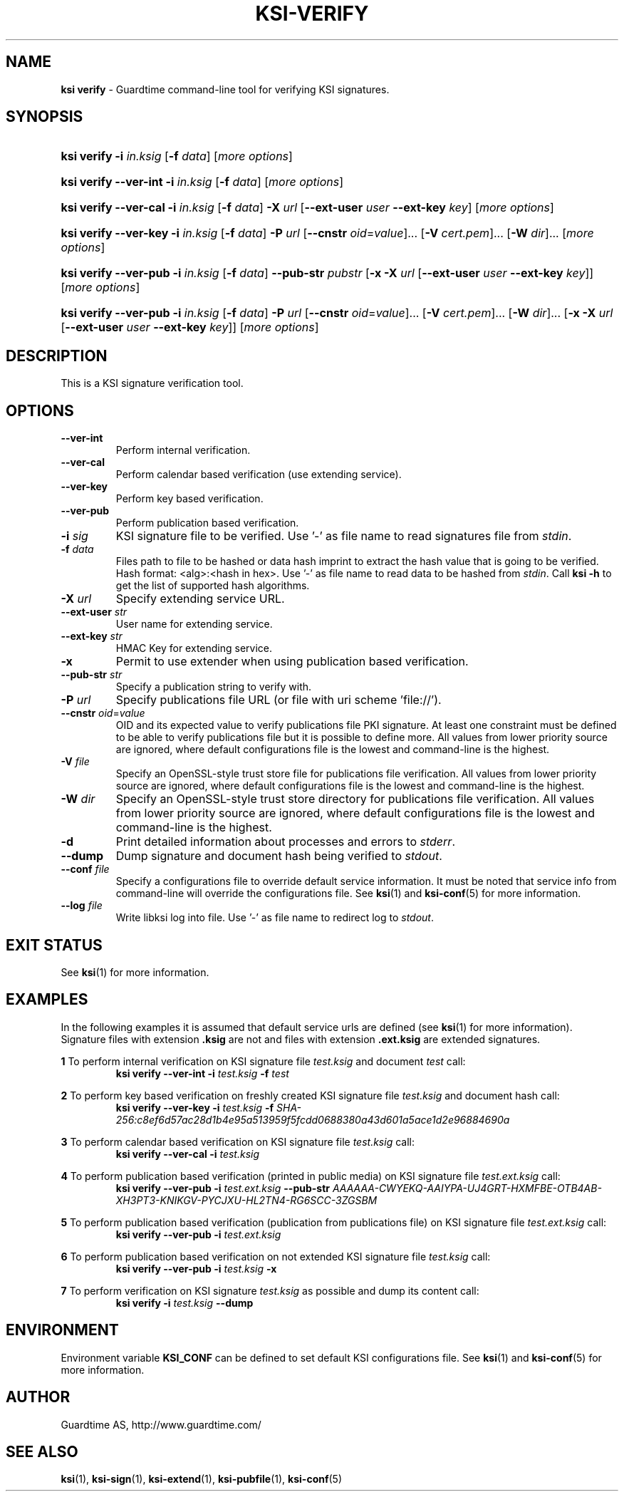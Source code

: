 .TH KSI-VERIFY 1
.\"
.\"
.\"
.SH NAME
\fBksi verify \fR- Guardtime command-line tool for verifying KSI signatures.
.\"
.\"
.SH SYNOPSIS
.\"
.HP 4
\fBksi verify -i \fIin.ksig \fR[\fB-f \fIdata\fR] [\fImore options\fR]
.HP 4
\fBksi verify --ver-int -i \fIin.ksig \fR[\fB-f \fIdata\fR] [\fImore options\fR]
.HP 4
\fBksi verify --ver-cal -i \fIin.ksig \fR[\fB-f \fIdata\fR] \fB-X \fIurl \fR[\fB--ext-user \fIuser \fB--ext-key \fIkey\fR] [\fImore options\fR]
.HP 4
\fBksi verify --ver-key -i \fIin.ksig \fR[\fB-f \fIdata\fR] \fB-P \fIurl \fR[\fB--cnstr \fIoid\fR=\fIvalue\fR]... \fR[\fB-V \fIcert.pem\fR]... \fR[\fB-W \fIdir\fR]... [\fImore options\fR]
.HP 4
\fBksi verify --ver-pub -i \fIin.ksig \fR[\fB-f \fIdata\fR] \fB--pub-str \fIpubstr \fR[\fB-x -X \fIurl \fR[\fB--ext-user \fIuser \fB--ext-key \fIkey\fR]] [\fImore options\fR]
.HP 4
\fBksi verify --ver-pub -i \fIin.ksig \fR[\fB-f \fIdata\fR] \fB-P \fIurl \fR[\fB--cnstr \fIoid\fR=\fIvalue\fR]... \fR[\fB-V \fIcert.pem\fR]... \fR[\fB-W \fIdir\fR]... \fR[\fB-x -X \fIurl \fR[\fB--ext-user \fIuser \fB--ext-key \fIkey\fR]] [\fImore options\fR]
.\"
.\"
.SH DESCRIPTION
.\"
This is a KSI signature verification tool.
.\"
.\"
.SH OPTIONS
.\"
.TP
\fB--ver-int\fR
Perform internal verification.
.\"
.TP
\fB--ver-cal\fR
Perform calendar based verification (use extending service).
.\"
.TP
\fB--ver-key\fR
Perform key based verification.
.\"
.TP
\fB--ver-pub\fR
Perform publication based verification.
.\"
.TP
\fB-i \fIsig\fR
KSI signature file to be verified. Use '-' as file name to read signatures file from \fIstdin\fR.
.\"
.TP
\fB-f \fIdata\fR
Files path to file to be hashed or data hash imprint to extract the hash value that is going to be verified. Hash format: <alg>:<hash in hex>. Use '-' as file name to read data to be hashed from \fIstdin\fR. Call \fBksi -h \fRto get the list of supported hash algorithms.
.\"
.TP
\fB-X \fIurl\fR
Specify extending service URL.
.\"
.TP
\fB--ext-user \fIstr\fR
User name for extending service.
.\"
.TP
\fB--ext-key \fIstr\fR
HMAC Key for extending service.
.\"
.TP
\fB-x\fR
Permit to use extender when using publication based verification.
.\"
.TP
\fB--pub-str \fIstr\fR
Specify a publication string to verify with.
.\"
.TP
\fB-P \fIurl\fR
Specify publications file URL (or file with uri scheme 'file://').
.\"
.TP
\fB--cnstr \fIoid\fR=\fIvalue\fR
OID and its expected value to verify publications file PKI signature. At least one constraint must be defined to be able to verify publications file but it is possible to define more. All values from lower priority source are ignored, where default configurations file is the lowest and command-line is the highest.
.\"
.TP
\fB-V \fIfile\fR
Specify an OpenSSL-style trust store file for publications file verification. All values from lower priority source are ignored, where default configurations file is the lowest and command-line is the highest.
.\"
.TP
\fB-W \fIdir\fR
Specify an OpenSSL-style trust store directory for publications file verification. All values from lower priority source are ignored, where default configurations file is the lowest and command-line is the highest.
.\"
.TP
\fB-d\fR
Print detailed information about processes and errors to \fIstderr\fR.
.\"
.TP
\fB--dump\fR
Dump signature and document hash being verified to \fIstdout\fR.
.\"
.TP
\fB--conf \fIfile\fR
Specify a configurations file to override default service information. It must be noted that service info from command-line will override the configurations file. See \fBksi\fR(1) and \fBksi-conf\fR(5) for more information.
.\"
.TP
\fB--log \fIfile\fR
Write libksi log into file. Use '-' as file name to redirect log to \fIstdout\fR.
.br
.\"
.\"
.\"
.SH EXIT STATUS
See \fBksi\fR(1) for more information.
.\"
.\"
.\"
.SH EXAMPLES
.\"
In the following examples it is assumed that default service urls are defined (see \fBksi\fR(1) \fRfor more information). Signature files with extension \fB.ksig \fRare not and files with extension \fB.ext.ksig \fRare extended signatures.

\fB1\fR To perform internal verification on KSI signature file \fItest.ksig \fRand document \fItest \fRcall:
.RS
\fBksi verify --ver-int -i \fItest.ksig\fR \fB-f \fItest\fR
.RE

\fB2\fR To perform key based verification on freshly created KSI signature file \fItest.ksig \fRand document hash call:
.RS
\fBksi verify --ver-key -i \fItest.ksig\fR \fB-f \fISHA-256:c8ef6d57ac28d1b4e95a513959f5fcdd0688380a43d601a5ace1d2e96884690a\fR
.RE

\fB3\fR To perform calendar based verification on KSI signature file \fItest.ksig \fRcall:
.RS
\fBksi verify --ver-cal -i \fItest.ksig\fR
.RE

\fB4\fR To perform publication based verification (printed in public media) on KSI signature file \fItest.ext.ksig \fRcall:
.RS
\fBksi verify --ver-pub -i \fItest.ext.ksig\fR \fB--pub-str \fIAAAAAA-CWYEKQ-AAIYPA-UJ4GRT-HXMFBE-OTB4AB-XH3PT3-KNIKGV-PYCJXU-HL2TN4-RG6SCC-3ZGSBM
.RE

\fB5\fR To perform publication  based verification (publication from publications file) on KSI signature file \fItest.ext.ksig \fRcall:
.RS
\fBksi verify --ver-pub -i \fItest.ext.ksig\fR
.RE

\fB6\fR To perform publication  based verification on not extended KSI signature file \fItest.ksig \fRcall:
.RS
\fBksi verify --ver-pub -i \fItest.ksig\fR \fB-x
.RE

\fB7\fR To perform verification on KSI signature \fItest.ksig \fRas possible and dump its content call:
.RS
\fBksi verify -i \fItest.ksig\fR \fB--dump\fR
.RE





.\"
.\"
.\"
.SH ENVIRONMENT
Environment variable \fBKSI_CONF \fR can be defined to set default KSI configurations file. See \fBksi\fR(1) and \fBksi-conf\fR(5) for more information.

.SH AUTHOR

Guardtime AS, http://www.guardtime.com/

.SH SEE ALSO
\fBksi\fR(1), \fBksi-sign\fR(1), \fBksi-extend\fR(1), \fBksi-pubfile\fR(1), \fBksi-conf\fR(5)
